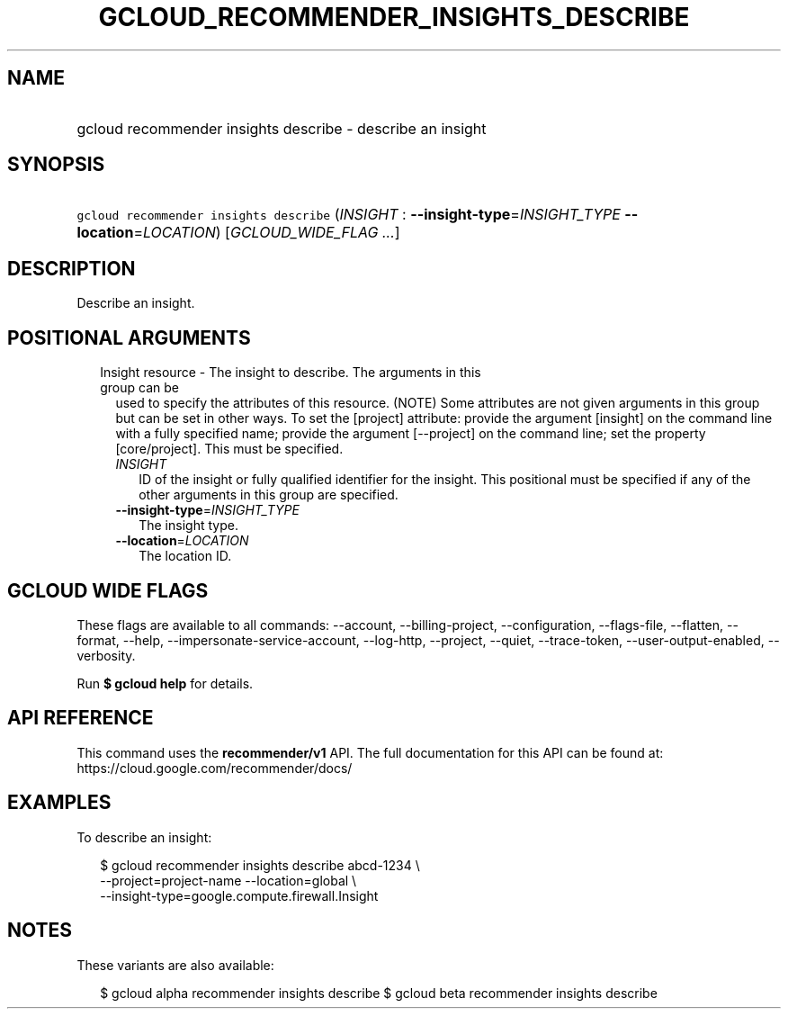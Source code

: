 
.TH "GCLOUD_RECOMMENDER_INSIGHTS_DESCRIBE" 1



.SH "NAME"
.HP
gcloud recommender insights describe \- describe an insight



.SH "SYNOPSIS"
.HP
\f5gcloud recommender insights describe\fR (\fIINSIGHT\fR\ :\ \fB\-\-insight\-type\fR=\fIINSIGHT_TYPE\fR\ \fB\-\-location\fR=\fILOCATION\fR) [\fIGCLOUD_WIDE_FLAG\ ...\fR]



.SH "DESCRIPTION"

Describe an insight.



.SH "POSITIONAL ARGUMENTS"

.RS 2m
.TP 2m

Insight resource \- The insight to describe. The arguments in this group can be
used to specify the attributes of this resource. (NOTE) Some attributes are not
given arguments in this group but can be set in other ways. To set the [project]
attribute: provide the argument [insight] on the command line with a fully
specified name; provide the argument [\-\-project] on the command line; set the
property [core/project]. This must be specified.

.RS 2m
.TP 2m
\fIINSIGHT\fR
ID of the insight or fully qualified identifier for the insight. This positional
must be specified if any of the other arguments in this group are specified.

.TP 2m
\fB\-\-insight\-type\fR=\fIINSIGHT_TYPE\fR
The insight type.

.TP 2m
\fB\-\-location\fR=\fILOCATION\fR
The location ID.


.RE
.RE
.sp

.SH "GCLOUD WIDE FLAGS"

These flags are available to all commands: \-\-account, \-\-billing\-project,
\-\-configuration, \-\-flags\-file, \-\-flatten, \-\-format, \-\-help,
\-\-impersonate\-service\-account, \-\-log\-http, \-\-project, \-\-quiet,
\-\-trace\-token, \-\-user\-output\-enabled, \-\-verbosity.

Run \fB$ gcloud help\fR for details.



.SH "API REFERENCE"

This command uses the \fBrecommender/v1\fR API. The full documentation for this
API can be found at: https://cloud.google.com/recommender/docs/



.SH "EXAMPLES"

To describe an insight:

.RS 2m
$ gcloud recommender insights describe abcd\-1234 \e
    \-\-project=project\-name \-\-location=global \e
    \-\-insight\-type=google.compute.firewall.Insight
.RE



.SH "NOTES"

These variants are also available:

.RS 2m
$ gcloud alpha recommender insights describe
$ gcloud beta recommender insights describe
.RE

